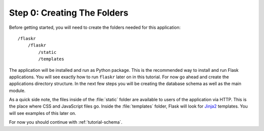 .. _tutorial-folders:

Step 0: Creating The Folders
============================

Before getting started, you will need to create the folders needed for this
application::

    /flaskr
        /flaskr
            /static
            /templates

The application will be installed and run as Python package.  This is the
recommended way to install and run Flask applications.  You will see exactly
how to run ``flaskr`` later on in this tutorial.  For now go ahead and create
the applications directory structure.  In the next few steps you will be
creating the database schema as well as the main module.

As a quick side note, the files inside of the :file:`static` folder are
available to users of the application via HTTP.  This is the place where CSS and
JavaScript files go.  Inside the :file:`templates` folder, Flask will look for
`Jinja2`_ templates.  You will see examples of this later on.

For now you should continue with :ref:`tutorial-schema`.

.. _Jinja2: http://jinja.pocoo.org/
